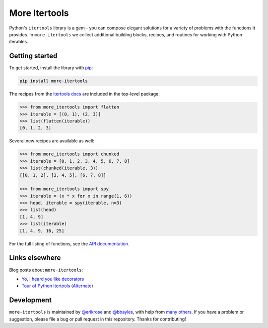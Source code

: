 ==============
More Itertools
==============

.. image:: https://readthedocs.org/projects/more-itertools/badge/?version=latest
  :target: https://more-itertools.readthedocs.io/en/stable/

Python's ``itertools`` library is a gem - you can compose elegant solutions
for a variety of problems with the functions it provides. In ``more-itertools``
we collect additional building blocks, recipes, and routines for working with
Python iterables.

+------------------------+-------------------------------------------------------------------------------------------------------+
| Grouping               | `chunked <https://more-itertools.readthedocs.io/en/stable/api.html#more_itertools.chunked>`_,                                                         |
|                        | `ichunked <https://more-itertools.readthedocs.io/en/stable/api.html#more_itertools.ichunked>`_,                                                       |
|                        | `sliced <https://more-itertools.readthedocs.io/en/stable/api.html#more_itertools.sliced>`_,                                                           |
|                        | `distribute <https://more-itertools.readthedocs.io/en/stable/api.html#more_itertools.distribute>`_,                                                   |
|                        | `divide <https://more-itertools.readthedocs.io/en/stable/api.html#more_itertools.divide>`_,                                                           |
|                        | `split_at <https://more-itertools.readthedocs.io/en/stable/api.html#more_itertools.split_at>`_,                                                       |
|                        | `split_before <https://more-itertools.readthedocs.io/en/stable/api.html#more_itertools.split_before>`_,                                               |
|                        | `split_after <https://more-itertools.readthedocs.io/en/stable/api.html#more_itertools.split_after>`_,                                                 |
|                        | `split_into <https://more-itertools.readthedocs.io/en/stable/api.html#more_itertools.split_into>`_,                                                   |
|                        | `split_when <https://more-itertools.readthedocs.io/en/stable/api.html#more_itertools.split_when>`_,                                                   |
|                        | `bucket <https://more-itertools.readthedocs.io/en/stable/api.html#more_itertools.bucket>`_,                                                           |
|                        | `unzip <https://more-itertools.readthedocs.io/en/stable/api.html#more_itertools.unzip>`_,                                                             |
|                        | `grouper <https://more-itertools.readthedocs.io/en/stable/api.html#more_itertools.grouper>`_,                                                         |
|                        | `partition <https://more-itertools.readthedocs.io/en/stable/api.html#more_itertools.partition>`_                                                      |
+------------------------+-------------------------------------------------------------------------------------------------------+
| Lookahead and lookback | `spy <https://more-itertools.readthedocs.io/en/stable/api.html#more_itertools.spy>`_,                                                                 |
|                        | `peekable <https://more-itertools.readthedocs.io/en/stable/api.html#more_itertools.peekable>`_,                                                       |
|                        | `seekable <https://more-itertools.readthedocs.io/en/stable/api.html#more_itertools.seekable>`_                                                        |
+------------------------+-------------------------------------------------------------------------------------------------------+
| Windowing              | `windowed <https://more-itertools.readthedocs.io/en/stable/api.html#more_itertools.windowed>`_,                                                       |
|                        | `substrings <https://more-itertools.readthedocs.io/en/stable/api.html#more_itertools.substrings>`_,                                                   |
|                        | `substrings_indexes <https://more-itertools.readthedocs.io/en/stable/api.html#more_itertools.substrings_indexes>`_,                                   |
|                        | `stagger <https://more-itertools.readthedocs.io/en/stable/api.html#more_itertools.stagger>`_,                                                         |
|                        | `windowed_complete <https://more-itertools.readthedocs.io/en/stable/api.html#more_itertools.windowed_complete>`_,                                     |
|                        | `pairwise <https://more-itertools.readthedocs.io/en/stable/api.html#more_itertools.pairwise>`_                                                        |
+------------------------+-------------------------------------------------------------------------------------------------------+
| Augmenting             | `count_cycle <https://more-itertools.readthedocs.io/en/stable/api.html#more_itertools.count_cycle>`_,                                                 |
|                        | `intersperse <https://more-itertools.readthedocs.io/en/stable/api.html#more_itertools.intersperse>`_,                                                 |
|                        | `padded <https://more-itertools.readthedocs.io/en/stable/api.html#more_itertools.padded>`_,                                                           |
|                        | `mark_ends <https://more-itertools.readthedocs.io/en/stable/api.html#more_itertools.mark_ends>`_,                                                     |
|                        | `repeat_last <https://more-itertools.readthedocs.io/en/stable/api.html#more_itertools.repeat_last>`_,                                                 |
|                        | `adjacent <https://more-itertools.readthedocs.io/en/stable/api.html#more_itertools.adjacent>`_,                                                       |
|                        | `groupby_transform <https://more-itertools.readthedocs.io/en/stable/api.html#more_itertools.groupby_transform>`_,                                     |
|                        | `padnone <https://more-itertools.readthedocs.io/en/stable/api.html#more_itertools.padnone>`_,                                                         |
|                        | `ncycles <https://more-itertools.readthedocs.io/en/stable/api.html#more_itertools.ncycles>`_                                                          |
+------------------------+-------------------------------------------------------------------------------------------------------+
| Combining              | `collapse <https://more-itertools.readthedocs.io/en/stable/api.html#more_itertools.collapse>`_,                                                       |
|                        | `sort_together <https://more-itertools.readthedocs.io/en/stable/api.html#more_itertools.sort_together>`_,                                             |
|                        | `interleave <https://more-itertools.readthedocs.io/en/stable/api.html#more_itertools.interleave>`_,                                                   |
|                        | `interleave_longest <https://more-itertools.readthedocs.io/en/stable/api.html#more_itertools.interleave_longest>`_,                                   |
|                        | `interleave_evenly <https://more-itertools.readthedocs.io/en/stable/api.html#more_itertools.interleave_evenly>`_,                                     |
|                        | `zip_offset <https://more-itertools.readthedocs.io/en/stable/api.html#more_itertools.zip_offset>`_,                                                   |
|                        | `zip_equal <https://more-itertools.readthedocs.io/en/stable/api.html#more_itertools.zip_equal>`_,                                                     |
|                        | `dotproduct <https://more-itertools.readthedocs.io/en/stable/api.html#more_itertools.dotproduct>`_,                                                   |
|                        | `convolve <https://more-itertools.readthedocs.io/en/stable/api.html#more_itertools.convolve>`_,                                                       |
|                        | `flatten <https://more-itertools.readthedocs.io/en/stable/api.html#more_itertools.flatten>`_,                                                         |
|                        | `roundrobin <https://more-itertools.readthedocs.io/en/stable/api.html#more_itertools.roundrobin>`_,                                                   |
|                        | `prepend <https://more-itertools.readthedocs.io/en/stable/api.html#more_itertools.prepend>`_,                                                         |
|                        | `value_chain <https://more-itertools.readthedocs.io/en/stable/api.html#more_itertools.value_chain>`_                                                  |
+------------------------+-------------------------------------------------------------------------------------------------------+
| Summarizing            | `ilen <https://more-itertools.readthedocs.io/en/stable/api.html#more_itertools.ilen>`_,                                                               |
|                        | `unique_to_each <https://more-itertools.readthedocs.io/en/stable/api.html#more_itertools.unique_to_each>`_,                                           |
|                        | `sample <https://more-itertools.readthedocs.io/en/stable/api.html#more_itertools.sample>`_,                                                           |
|                        | `consecutive_groups <https://more-itertools.readthedocs.io/en/stable/api.html#more_itertools.consecutive_groups>`_,                                   |
|                        | `run_length <https://more-itertools.readthedocs.io/en/stable/api.html#more_itertools.run_length>`_,                                                   |
|                        | `map_reduce <https://more-itertools.readthedocs.io/en/stable/api.html#more_itertools.map_reduce>`_,                                                   |
|                        | `exactly_n <https://more-itertools.readthedocs.io/en/stable/api.html#more_itertools.exactly_n>`_,                                                     |
|                        | `is_sorted <https://more-itertools.readthedocs.io/en/stable/api.html#more_itertools.is_sorted>`_,                                                     |
|                        | `all_equal <https://more-itertools.readthedocs.io/en/stable/api.html#more_itertools.all_equal>`_,                                                     |
|                        | `all_unique <https://more-itertools.readthedocs.io/en/stable/api.html#more_itertools.all_unique>`_,                                                   |
|                        | `first_true <https://more-itertools.readthedocs.io/en/stable/api.html#more_itertools.first_true>`_,                                                   |
|                        | `quantify <https://more-itertools.readthedocs.io/en/stable/api.html#more_itertools.quantify>`_                                                        |
+------------------------+-------------------------------------------------------------------------------------------------------+
| Selecting              | `islice_extended <https://more-itertools.readthedocs.io/en/stable/api.html#more_itertools.islice_extended>`_,                                         |
|                        | `first <https://more-itertools.readthedocs.io/en/stable/api.html#more_itertools.first>`_,                                                             |
|                        | `last <https://more-itertools.readthedocs.io/en/stable/api.html#more_itertools.last>`_,                                                               |
|                        | `one <https://more-itertools.readthedocs.io/en/stable/api.html#more_itertools.one>`_,                                                                 |
|                        | `only <https://more-itertools.readthedocs.io/en/stable/api.html#more_itertools.only>`_,                                                               |
|                        | `strip <https://more-itertools.readthedocs.io/en/stable/api.html#more_itertools.strip>`_,                                                             |
|                        | `lstrip <https://more-itertools.readthedocs.io/en/stable/api.html#more_itertools.lstrip>`_,                                                           |
|                        | `rstrip <https://more-itertools.readthedocs.io/en/stable/api.html#more_itertools.rstrip>`_,                                                           |
|                        | `filter_except <https://more-itertools.readthedocs.io/en/stable/api.html#more_itertools.filter_except>`_                                              |
|                        | `map_except <https://more-itertools.readthedocs.io/en/stable/api.html#more_itertools.map_except>`_                                                    |
|                        | `nth_or_last <https://more-itertools.readthedocs.io/en/stable/api.html#more_itertools.nth_or_last>`_,                                                 |
|                        | `nth <https://more-itertools.readthedocs.io/en/stable/api.html#more_itertools.nth>`_,                                                                 |
|                        | `take <https://more-itertools.readthedocs.io/en/stable/api.html#more_itertools.take>`_,                                                               |
|                        | `tail <https://more-itertools.readthedocs.io/en/stable/api.html#more_itertools.tail>`_,                                                               |
|                        | `unique_everseen <https://more-itertools.readthedocs.io/en/stable/api.html#more_itertoo ls.unique_everseen>`_,                                        |
|                        | `unique_justseen <https://more-itertools.readthedocs.io/en/stable/api.html#more_itertools.unique_justseen>`_                                          |
+------------------------+-------------------------------------------------------------------------------------------------------+
| Combinatorics          | `distinct_permutations <https://more-itertools.readthedocs.io/en/stable/api.html#more_itertools.distinct_permutations>`_,                             |
|                        | `distinct_combinations <https://more-itertools.readthedocs.io/en/stable/api.html#more_itertools.distinct_combinations>`_,                             |
|                        | `circular_shifts <https://more-itertools.readthedocs.io/en/stable/api.html#more_itertools.circular_shifts>`_,                                         |
|                        | `partitions <https://more-itertools.readthedocs.io/en/stable/api.html#more_itertools.partitions>`_,                                                   |
|                        | `set_partitions <https://more-itertools.readthedocs.io/en/stable/api.html#more_itertools.set_partitions>`_,                                           |
|                        | `product_index <https://more-itertools.readthedocs.io/en/stable/api.html#more_itertools.product_index>`_,                                             |
|                        | `combination_index <https://more-itertools.readthedocs.io/en/stable/api.html#more_itertools.combination_index>`_,                                     |
|                        | `permutation_index <https://more-itertools.readthedocs.io/en/stable/api.html#more_itertools.permutation_index>`_,                                     |
|                        | `powerset <https://more-itertools.readthedocs.io/en/stable/api.html#more_itertools.powerset>`_,                                                       |
|                        | `random_product <https://more-itertools.readthedocs.io/en/stable/api.html#more_itertools.random_product>`_,                                           |
|                        | `random_permutation <https://more-itertools.readthedocs.io/en/stable/api.html#more_itertools.random_permutation>`_,                                   |
|                        | `random_combination <https://more-itertools.readthedocs.io/en/stable/api.html#more_itertools.random_combination>`_,                                   |
|                        | `random_combination_with_replacement <https://more-itertools.readthedocs.io/en/stable/api.html#more_itertools.random_combination_with_replacement>`_, |
|                        | `nth_product <https://more-itertools.readthedocs.io/en/stable/api.html#more_itertools.nth_product>`_,                                                 |
|                        | `nth_permutation <https://more-itertools.readthedocs.io/en/stable/api.html#more_itertools.nth_permutation>`_,                                         |
|                        | `nth_combination <https://more-itertools.readthedocs.io/en/stable/api.html#more_itertools.nth_combination>`_                                          |
+------------------------+-------------------------------------------------------------------------------------------------------+
| Wrapping               | `always_iterable <https://more-itertools.readthedocs.io/en/stable/api.html#more_itertools.always_iterable>`_,                                         |
|                        | `always_reversible <https://more-itertools.readthedocs.io/en/stable/api.html#more_itertools.always_reversible>`_,                                     |
|                        | `countable <https://more-itertools.readthedocs.io/en/stable/api.html#more_itertools.countable>`_,                                                     |
|                        | `consumer <https://more-itertools.readthedocs.io/en/stable/api.html#more_itertools.consumer>`_,                                                       |
|                        | `with_iter <https://more-itertools.readthedocs.io/en/stable/api.html#more_itertools.with_iter>`_,                                                     |
|                        | `iter_except <https://more-itertools.readthedocs.io/en/stable/api.html#more_itertools.iter_except>`_                                                  |
+------------------------+-------------------------------------------------------------------------------------------------------+
| Others                 | `locate <https://more-itertools.readthedocs.io/en/stable/api.html#more_itertools.locate>`_,                                                           |
|                        | `rlocate <https://more-itertools.readthedocs.io/en/stable/api.html#more_itertools.rlocate>`_,                                                         |
|                        | `replace <https://more-itertools.readthedocs.io/en/stable/api.html#more_itertools.replace>`_,                                                         |
|                        | `numeric_range <https://more-itertools.readthedocs.io/en/stable/api.html#more_itertools.numeric_range>`_,                                             |
|                        | `side_effect <https://more-itertools.readthedocs.io/en/stable/api.html#more_itertools.side_effect>`_,                                                 |
|                        | `iterate <https://more-itertools.readthedocs.io/en/stable/api.html#more_itertools.iterate>`_,                                                         |
|                        | `difference <https://more-itertools.readthedocs.io/en/stable/api.html#more_itertools.difference>`_,                                                   |
|                        | `make_decorator <https://more-itertools.readthedocs.io/en/stable/api.html#more_itertools.make_decorator>`_,                                           |
|                        | `SequenceView <https://more-itertools.readthedocs.io/en/stable/api.html#more_itertools.SequenceView>`_,                                               |
|                        | `time_limited <https://more-itertools.readthedocs.io/en/stable/api.html#more_itertools.time_limited>`_,                                               |
|                        | `consume <https://more-itertools.readthedocs.io/en/stable/api.html#more_itertools.consume>`_,                                                         |
|                        | `tabulate <https://more-itertools.readthedocs.io/en/stable/api.html#more_itertools.tabulate>`_,                                                       |
|                        | `repeatfunc <https://more-itertools.readthedocs.io/en/stable/api.html#more_itertools.repeatfunc>`_                                                    |
+------------------------+-------------------------------------------------------------------------------------------------------+


Getting started
===============

To get started, install the library with `pip <https://pip.pypa.io/en/stable/>`_:

.. code-block:: shell

    pip install more-itertools

The recipes from the `itertools docs <https://docs.python.org/3/library/itertools.html#itertools-recipes>`_
are included in the top-level package:

.. code-block:: python

    >>> from more_itertools import flatten
    >>> iterable = [(0, 1), (2, 3)]
    >>> list(flatten(iterable))
    [0, 1, 2, 3]

Several new recipes are available as well:

.. code-block:: python

    >>> from more_itertools import chunked
    >>> iterable = [0, 1, 2, 3, 4, 5, 6, 7, 8]
    >>> list(chunked(iterable, 3))
    [[0, 1, 2], [3, 4, 5], [6, 7, 8]]

    >>> from more_itertools import spy
    >>> iterable = (x * x for x in range(1, 6))
    >>> head, iterable = spy(iterable, n=3)
    >>> list(head)
    [1, 4, 9]
    >>> list(iterable)
    [1, 4, 9, 16, 25]



For the full listing of functions, see the `API documentation <https://more-itertools.readthedocs.io/en/stable/api.html>`_.


Links elsewhere
===============

Blog posts about ``more-itertools``:

* `Yo, I heard you like decorators <https://www.bbayles.com/index/decorator_factory>`__
* `Tour of Python Itertools <https://martinheinz.dev/blog/16>`__ (`Alternate <https://dev.to/martinheinz/tour-of-python-itertools-4122>`__)


Development
===========

``more-itertools`` is maintained by `@erikrose <https://github.com/erikrose>`_
and `@bbayles <https://github.com/bbayles>`_, with help from `many others <https://github.com/more-itertools/more-itertools/graphs/contributors>`_.
If you have a problem or suggestion, please file a bug or pull request in this
repository. Thanks for contributing!
